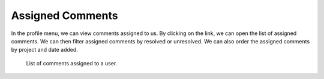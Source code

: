 .. _assigned-comments:

Assigned Comments
*****************

In the profile menu, we can view comments assigned to us. By clicking on the link, we can open the list of assigned comments. We can then filter assigned comments by resolved or unresolved. We can also order the assigned comments by project and date added.

.. figure:: assigned-comments/list.png
    :width: 500
    
    List of comments assigned to a user.
